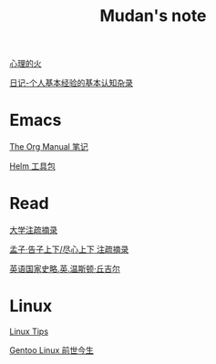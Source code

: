 #+TITLE:     Mudan's note
#+STARTUP: showall
#+OPTIONS: toc:nil num:nil
#+HTML_HEAD: <link rel="stylesheet" type="text/css" href="emacs.css" />

[[./writer/fire.org][心理的火]]

[[./writer/xh-rz.org][日记-个人基本经验的基本认知杂录]]

* Emacs

[[./Emacs/The_Org_Manual/The_Org_Manual.org][The Org Manual 笔记]]

[[./Emacs/Helm/Helm.org][Helm 工具包]]

* Read

[[./read/dx.org][大学注疏摘录]]

[[./read/mz.org][孟子·告子上下/尽心上下 注疏摘录]]

[[./read/churchill/yygjsl.org][英语国家史略.英.温斯顿·丘吉尔]]

* Linux

[[./Linux/tips.org][Linux Tips]]

[[./Linux/gentoo-story.org][Gentoo Linux 前世今生]]
